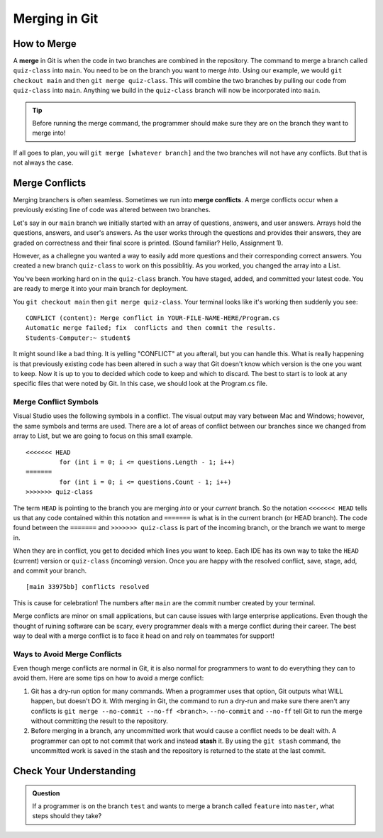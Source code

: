 Merging in Git
==============

.. index:: ! merge, ! merge conflict, ! stash

How to Merge
------------

A **merge** in Git is when the code in two branches are combined in the repository.
The command to merge a branch called ``quiz-class`` into ``main``.  
You need to be on the branch you want to merge *into*.  
Using our example, we would ``git checkout main`` and then ``git merge quiz-class``.  
This will combine the two branches by pulling our code from ``quiz-class`` into ``main``.  
Anything we build in the ``quiz-class`` branch will now be incorporated into ``main``.

.. admonition:: Tip

   Before running the merge command, the programmer should make sure they are on the branch they want to merge into!


If all goes to plan, you will ``git merge [whatever branch]`` and the two branches will not have any conflicts.
But that is not always the case.

Merge Conflicts
---------------

Merging branchers is often seamless.  Sometimes we run into **merge conflicts**.  
A merge conflicts occur when a previously existing line of code was altered between two branches.

Let's say in our ``main`` branch we initially started with an array of questions, answers, and user answers.
Arrays hold the questions, answers, and user's answers.  As the user works through the questions and provides their answers, 
they are graded on correctness and their final score is printed.  (Sound familiar?  Hello, Assignment 1).

However, as a challegne you wanted a way to easily add more questions and their corresponding correct answers. 
You created a new branch ``quiz-class`` to work on this possiblitiy.  As you worked, you changed the array into a List.

You've been working hard on in the ``quiz-class`` branch.  
You have staged, added, and committed your latest code.  You are ready to merge it into your main branch for deployment.

You ``git checkout main`` then ``git merge quiz-class``.  Your terminal looks like it's working then suddenly you see:


::
  
   CONFLICT (content): Merge conflict in YOUR-FILE-NAME-HERE/Program.cs
   Automatic merge failed; fix  conflicts and then commit the results.
   Students-Computer:~ student$ 

It might sound like a bad thing.  It is yelling "CONFLICT" at you afterall, but you can handle this.
What is really happening is that previously existing code has been altered in such a way that Git doesn't know
which version is the one you want to keep.  Now it is up to you to decided which code to keep and which to discard.
The best to start is to look at any specific files that were noted by Git.  In this case, we should look at the 
Program.cs file.

Merge Conflict Symbols 
^^^^^^^^^^^^^^^^^^^^^^^

Visual Studio uses the following symbols in a conflict.  
The visual output may vary between Mac and Windows; however, the same symbols and terms are used.
There are a lot of areas of conflict between our branches since we changed from array to List, but 
we are going to focus on this small example.

::

   <<<<<<< HEAD
            for (int i = 0; i <= questions.Length - 1; i++)
   =======
            for (int i = 0; i <= questions.Count - 1; i++)
   >>>>>>> quiz-class

The term ``HEAD`` is pointing to the branch you are merging *into* or your *current* branch.
So the notation ``<<<<<<< HEAD`` tells us that any code contained within this notation and ``=======`` is what is 
in the current branch (or HEAD branch).
The code found between the ``=======`` and ``>>>>>>> quiz-class`` is part of the incoming branch, 
or the branch we want to merge in.

When they are in conflict, you get to decided which lines you want to keep.
Each IDE has its own way to take the ``HEAD`` (current) version or ``quiz-class`` (incoming) version.
Once you are happy with the resolved conflict, save, stage, add, and commit your branch.

::

   [main 33975bb] conflicts resolved

This is cause for celebration!  
The numbers after ``main`` are the commit number created by your terminal.

Merge conflicts are minor on small applications, but can cause issues with large enterprise applications.
Even though the thought of ruining software can be scary, every programmer deals with a merge conflict during their career.
The best way to deal with a merge conflict is to face it head on and rely on teammates for support!

Ways to Avoid Merge Conflicts
^^^^^^^^^^^^^^^^^^^^^^^^^^^^^

Even though merge conflicts are normal in Git, it is also normal for 
programmers to want to do everything they can to avoid them.
Here are some tips on how to avoid a merge conflict:

#. Git has a dry-run option for many commands.
   When a programmer uses that option, Git outputs what WILL happen, but doesn't DO it.
   With merging in Git, the command to run a dry-run and make sure there aren't any conflicts is ``git merge --no-commit --no-ff <branch>``.
   ``--no-commit`` and ``--no-ff`` tell Git to run the merge without committing the result to the repository.
#. Before merging in a branch, any uncommitted work that would cause a conflict needs to be dealt with.
   A programmer can opt to not commit that work and instead **stash** it.
   By using the ``git stash`` command, the uncommitted work is saved in the stash and the repository is returned to the state at the last commit.

Check Your Understanding
------------------------

.. admonition:: Question

   If a programmer is on the branch ``test`` and wants to merge a branch called 
   ``feature`` into ``master``, what steps should they take?
